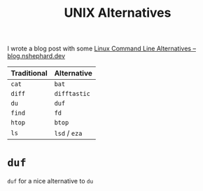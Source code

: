:PROPERTIES:
:ID:       58938b15-84c8-48dc-8b7e-64e54f1d5c42
:mtime:    20250314221223
:ctime:    20250314221223
:END:
#+TITLE: UNIX Alternatives
#+FILETAGS: :unix:linux:cli

I wrote a blog post with some [[https://blog.nshephard.dev/posts/cli-alternatives/][Linux Command Line Alternatives – blog.nshephard.dev]]

| Traditional | Alternative   |
|-------------+---------------|
| ~cat~       | ~bat~         |
| ~diff~      | ~difftastic~  |
| ~du~        | ~duf~         |
| ~find~      | ~fd~          |
| ~htop~      | ~btop~        |
| ~ls~        | ~lsd~ / ~eza~ |

* ~duf~

~duf~ for a nice alternative to ~du~
